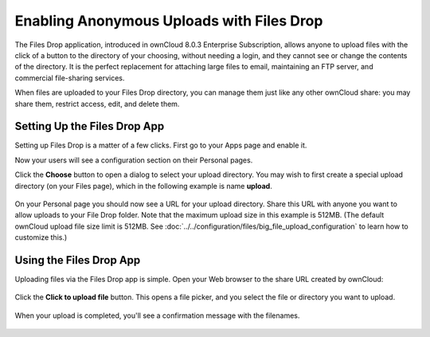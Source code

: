 ==========================================
Enabling Anonymous Uploads with Files Drop
==========================================

The Files Drop application, introduced in ownCloud 8.0.3 Enterprise 
Subscription, allows anyone to upload files with the click of a button to the 
directory of your choosing, without needing a login, and they cannot see or 
change the contents of the directory. It is the perfect replacement for 
attaching large files to email, maintaining an FTP server, and commercial 
file-sharing services.

When files are uploaded to your Files Drop directory, you can manage them just 
like any other ownCloud share: you may share them, restrict access, edit, and 
delete them.

Setting Up the Files Drop App
-----------------------------

Setting up Files Drop is a matter of a few clicks. First go to your Apps page 
and enable it.

.. image:: images/files-drop-1.png
   :alt: Enabled Files Drop app.

Now your users will see a configuration section on their Personal pages.

.. image:: images/files-drop-2.png
   :alt: Files Drop button.

Click the **Choose** button to open a dialog to select your upload directory. 
You may wish to first create a special upload directory (on your Files page), 
which in the following example is name **upload**.

.. figure:: images/files-drop-3.png
   :alt: Folder chooser.
   
On your Personal page you should now see a URL for your upload directory. Share 
this URL with anyone you want to allow uploads to your File Drop folder. Note 
that the maximum upload size in this example is 512MB. (The default 
ownCloud upload file size limit is 512MB. See 
:doc:`../../configuration/files/big_file_upload_configuration` to learn how to 
customize this.)

.. image:: images/files-drop-4.png
   :alt: Files Drop URL.

Using the Files Drop App
------------------------

Uploading files via the Files Drop app is simple. Open your Web browser to the 
share URL created by ownCloud:

.. figure:: images/files-drop-5.png
   :alt: Click to Upload File button.

Click the **Click to upload file** button. This opens a file picker, and you 
select the file or directory you want to upload.

.. figure:: images/files-drop-6.png
   :alt: Upload file picker.
   
When your upload is completed, you'll see a confirmation message with the 
filenames.

.. figure:: images/files-drop-7.png
   :alt: Upload confirmation.

